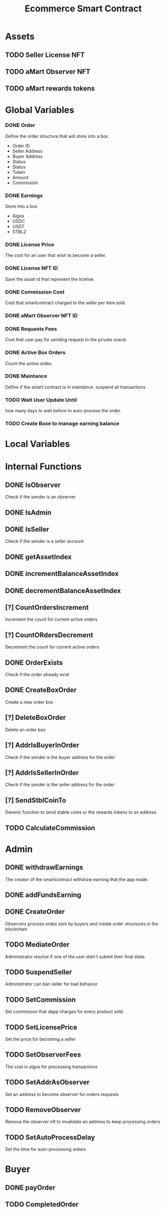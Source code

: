 #+TITLE: Ecommerce Smart Contract

* Assets
** TODO Seller License NFT
** TODO aMart Observer NFT
** TODO aMart rewards tokens

* Global Variables
*** DONE Order
Define the order structure that will store into a box.
+ Order ID
+ Seller Address
+ Buyer Address
+ Status
+ Status
+ Token
+ Amount
+ Commission
*** DONE Earnings
Store into a box
+ Algos
+ USDC
+ USDT
+ STBL2
*** DONE License Price
The cost for an user that wish to become a seller.
*** DONE License NFT ID
Save the asset id that represent the license.
*** DONE Commission Cost
Cost that smartcontract charged to the seller per item sold.
*** DONE aMart Observer NFT ID
*** DONE Requests Fees
Cost that user pay for sending request to the private oracle.
*** DONE Active Box Orders
Count the active ordes
*** DONE Maintance
Define if the smart contract is in maintance. suspend all transactions
*** TODO Wait User Update Until
how many days to wait before to auto-process the order.
*** TODO Create Boxe to manage earning balance

* Local Variables

* Internal Functions
** DONE IsObserver
Check if the sender is an observer
** DONE IsAdmin
** DONE IsSeller
Check if the sender is a seller account
** DONE getAssetIndex
** DONE incrementBalanceAssetIndex
** DONE decrementBalanceAssetIndex
** [?] CountOrdersIncrement
Increment the count for current active orders
** [?] CountORdersDecrement
Decrement the count for current active orders
** DONE OrderExists
Check if the order already exist
** DONE CreateBoxOrder
Create a new order box
** [?] DeleteBoxOrder
Delete an order box
** [?] AddrIsBuyerInOrder
Check if the sender is the buyer address for the order
** [?] AddrIsSellerInOrder
Check if the sender is the seller address for the order
** [?] SendStblCoinTo
Generic function to send stable coins or the rewards tokens to an address
** TODO CalculateCommission

* Admin
** DONE withdrawEarnings
The creator of the smartcontract withdraw earning that the app made.
** DONE addFundsEarning
** DONE CreateOrder
Observers process ordes sent by buyers and create order structures in the blockchain
** TODO MediateOrder
Administrator resolve if one of the user didn't submit their final state.
** TODO SuspendSeller
Administrator can ban seller for bad behaivor
** TODO SetCommission
Set commission that dapp charges for every product sold.
** TODO SetLicensePrice
Set the price for becoming a seller
** TODO SetObserverFees
The cost in algos for processing transactions
** TODO SetAddrAsObserver
Set an address to become observer for orders requests
** TODO RemoveObserver
Remove the observer nft to invalidate an address to keep processing orders
** TODO SetAutoProcessDelay
Set the time for auto-processing orders


* Buyer
** DONE payOrder
** TODO CompletedOrder
** TODO CanceledOrder
** TODO RequestCancelOrder

* Seller
** DONE payLicense
** TODO CompletedOrder
** TODO AcceptedOrder
** TODO RejectedOrder
** TODO CanceledOrder
